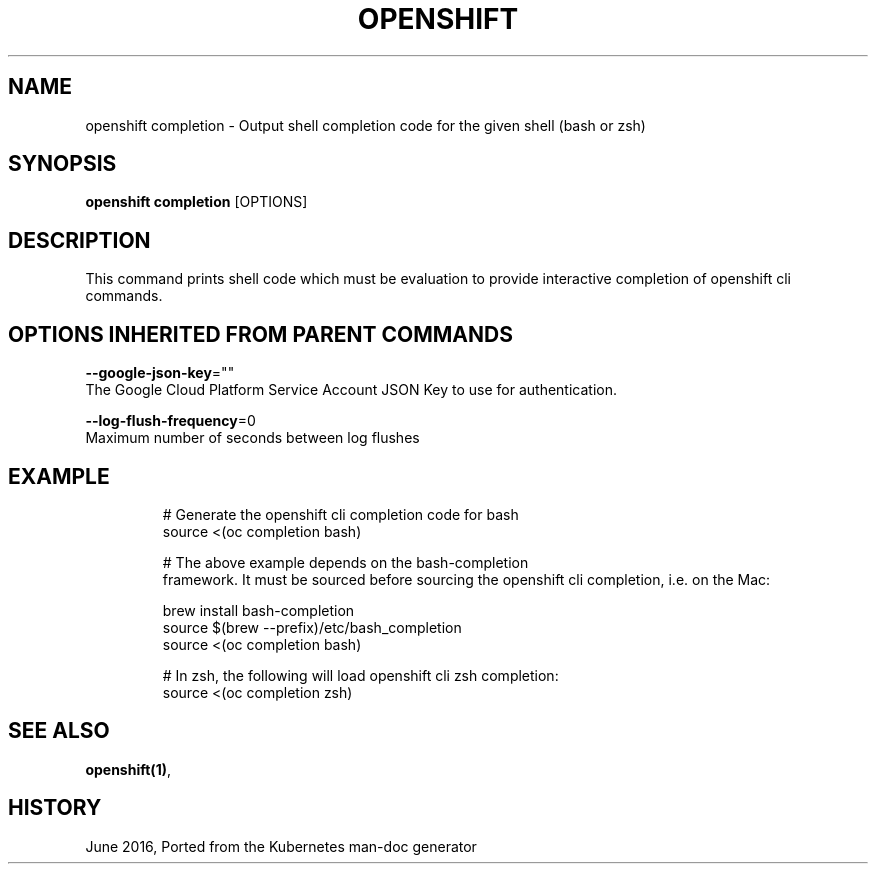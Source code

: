 .TH "OPENSHIFT" "1" " Openshift CLI User Manuals" "Openshift" "June 2016"  ""


.SH NAME
.PP
openshift completion \- Output shell completion code for the given shell (bash or zsh)


.SH SYNOPSIS
.PP
\fBopenshift completion\fP [OPTIONS]


.SH DESCRIPTION
.PP
This command prints shell code which must be evaluation to provide interactive
completion of openshift cli commands.


.SH OPTIONS INHERITED FROM PARENT COMMANDS
.PP
\fB\-\-google\-json\-key\fP=""
    The Google Cloud Platform Service Account JSON Key to use for authentication.

.PP
\fB\-\-log\-flush\-frequency\fP=0
    Maximum number of seconds between log flushes


.SH EXAMPLE
.PP
.RS

.nf
  # Generate the openshift cli completion code for bash
  source <(oc completion bash)

  # The above example depends on the bash\-completion
framework. It must be sourced before sourcing the openshift cli completion, i.e. on the Mac:

  brew install bash\-completion
  source $(brew \-\-prefix)/etc/bash\_completion
  source <(oc completion bash)

  # In zsh, the following will load openshift cli zsh completion:
  source <(oc completion zsh)

.fi
.RE


.SH SEE ALSO
.PP
\fBopenshift(1)\fP,


.SH HISTORY
.PP
June 2016, Ported from the Kubernetes man\-doc generator
